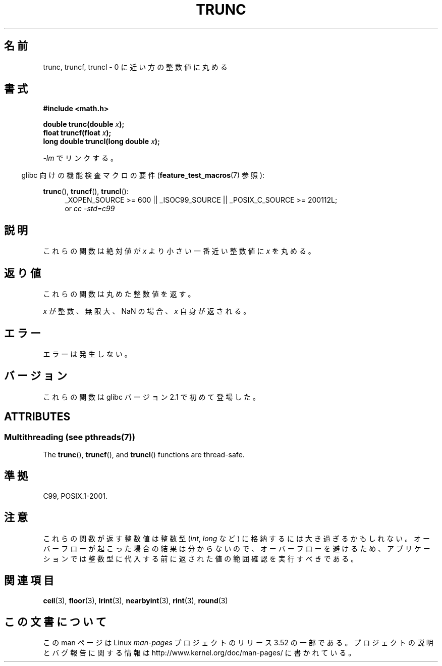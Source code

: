 .\" Copyright (C) 2001 Andries Brouwer <aeb@cwi.nl>.
.\"
.\" %%%LICENSE_START(VERBATIM)
.\" Permission is granted to make and distribute verbatim copies of this
.\" manual provided the copyright notice and this permission notice are
.\" preserved on all copies.
.\"
.\" Permission is granted to copy and distribute modified versions of this
.\" manual under the conditions for verbatim copying, provided that the
.\" entire resulting derived work is distributed under the terms of a
.\" permission notice identical to this one.
.\"
.\" Since the Linux kernel and libraries are constantly changing, this
.\" manual page may be incorrect or out-of-date.  The author(s) assume no
.\" responsibility for errors or omissions, or for damages resulting from
.\" the use of the information contained herein.  The author(s) may not
.\" have taken the same level of care in the production of this manual,
.\" which is licensed free of charge, as they might when working
.\" professionally.
.\"
.\" Formatted or processed versions of this manual, if unaccompanied by
.\" the source, must acknowledge the copyright and authors of this work.
.\" %%%LICENSE_END
.\"
.\"*******************************************************************
.\"
.\" This file was generated with po4a. Translate the source file.
.\"
.\"*******************************************************************
.TH TRUNC 3 2013\-06\-21 "" "Linux Programmer's Manual"
.SH 名前
trunc, truncf, truncl \- 0 に近い方の整数値に丸める
.SH 書式
.nf
\fB#include <math.h>\fP
.sp
\fBdouble trunc(double \fP\fIx\fP\fB);\fP
.br
\fBfloat truncf(float \fP\fIx\fP\fB);\fP
.br
\fBlong double truncl(long double \fP\fIx\fP\fB);\fP
.fi
.sp
\fI\-lm\fP でリンクする。
.sp
.in -4n
glibc 向けの機能検査マクロの要件 (\fBfeature_test_macros\fP(7)  参照):
.in
.sp
.ad l
\fBtrunc\fP(), \fBtruncf\fP(), \fBtruncl\fP():
.RS 4
_XOPEN_SOURCE\ >=\ 600 || _ISOC99_SOURCE || _POSIX_C_SOURCE\ >=\ 200112L;
.br
or \fIcc\ \-std=c99\fP
.RE
.ad
.SH 説明
これらの関数は絶対値が \fIx\fP より小さい 一番近い整数値に \fIx\fP を丸める。
.SH 返り値
これらの関数は丸めた整数値を返す。

\fIx\fP が整数、無限大、NaN の場合、\fIx\fP 自身が返される。
.SH エラー
エラーは発生しない。
.SH バージョン
これらの関数は glibc バージョン 2.1 で初めて登場した。
.SH ATTRIBUTES
.SS "Multithreading (see pthreads(7))"
The \fBtrunc\fP(), \fBtruncf\fP(), and \fBtruncl\fP()  functions are thread\-safe.
.SH 準拠
C99, POSIX.1\-2001.
.SH 注意
これらの関数が返す整数値は整数型 (\fIint\fP, \fIlong\fP など) に格納するには大き過ぎるかもしれない。
オーバーフローが起こった場合の結果は分からないので、 オーバーフローを避けるため、アプリケーションでは整数型に代入する前に
返された値の範囲確認を実行すべきである。
.SH 関連項目
\fBceil\fP(3), \fBfloor\fP(3), \fBlrint\fP(3), \fBnearbyint\fP(3), \fBrint\fP(3),
\fBround\fP(3)
.SH この文書について
この man ページは Linux \fIman\-pages\fP プロジェクトのリリース 3.52 の一部
である。プロジェクトの説明とバグ報告に関する情報は
http://www.kernel.org/doc/man\-pages/ に書かれている。
